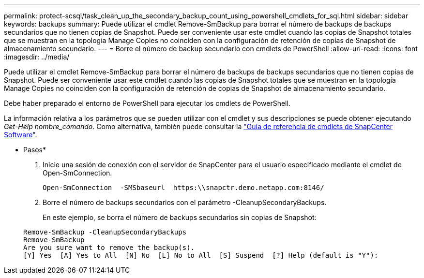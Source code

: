 ---
permalink: protect-scsql/task_clean_up_the_secondary_backup_count_using_powershell_cmdlets_for_sql.html 
sidebar: sidebar 
keywords: backups 
summary: Puede utilizar el cmdlet Remove-SmBackup para borrar el número de backups de backups secundarios que no tienen copias de Snapshot. Puede ser conveniente usar este cmdlet cuando las copias de Snapshot totales que se muestran en la topología Manage Copies no coinciden con la configuración de retención de copias de Snapshot de almacenamiento secundario. 
---
= Borre el número de backup secundario con cmdlets de PowerShell
:allow-uri-read: 
:icons: font
:imagesdir: ../media/


[role="lead"]
Puede utilizar el cmdlet Remove-SmBackup para borrar el número de backups de backups secundarios que no tienen copias de Snapshot. Puede ser conveniente usar este cmdlet cuando las copias de Snapshot totales que se muestran en la topología Manage Copies no coinciden con la configuración de retención de copias de Snapshot de almacenamiento secundario.

Debe haber preparado el entorno de PowerShell para ejecutar los cmdlets de PowerShell.

La información relativa a los parámetros que se pueden utilizar con el cmdlet y sus descripciones se puede obtener ejecutando _Get-Help nombre_comando_. Como alternativa, también puede consultar la https://library.netapp.com/ecm/ecm_download_file/ECMLP2885482["Guía de referencia de cmdlets de SnapCenter Software"^].

* Pasos*

. Inicie una sesión de conexión con el servidor de SnapCenter para el usuario especificado mediante el cmdlet de Open-SmConnection.
+
[listing]
----
Open-SmConnection  -SMSbaseurl  https:\\snapctr.demo.netapp.com:8146/
----
. Borre el número de backups secundarios con el parámetro -CleanupSecondaryBackups.
+
En este ejemplo, se borra el número de backups secundarios sin copias de Snapshot:

+
[listing]
----
Remove-SmBackup -CleanupSecondaryBackups
Remove-SmBackup
Are you sure want to remove the backup(s).
[Y] Yes  [A] Yes to All  [N] No  [L] No to All  [S] Suspend  [?] Help (default is "Y"):
----

